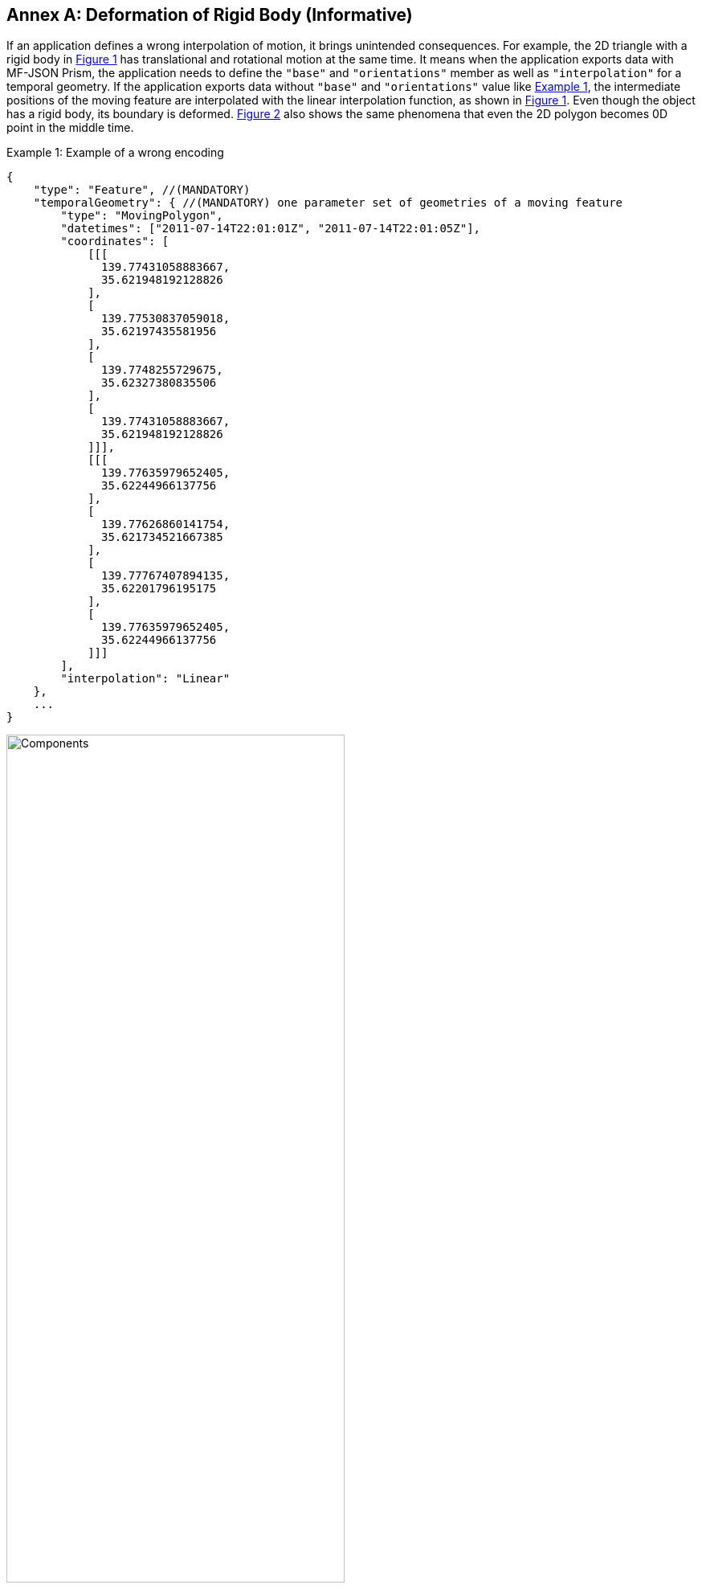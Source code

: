 [#annex-c, reftext='Annex C']
[appendix]
:appendix-caption: Annex
== Deformation of Rigid Body (Informative)

If an application defines a wrong interpolation of motion, it brings unintended consequences. For example, the 2D triangle with a rigid body in <<deform>> has translational and rotational motion at the same time. It means when the application exports data with MF-JSON Prism, the application needs to define the `"base"` and `"orientations"` member as well as `"interpolation"` for a temporal geometry. If the application exports data without `"base"` and `"orientations"` value like <<mf-deform>>, the intermediate positions of the moving feature are interpolated with the linear interpolation function, as shown in <<deform>>. Even though the object has a rigid body, its boundary is deformed. <<deform-complex>> also shows the same phenomena that even the 2D polygon becomes 0D point in the middle time.

[#mf-deform, reftext='{example-caption} {counter:example-num}']
.Example {example-num}: Example of a wrong encoding
[source, javascript]
{
    "type": "Feature", //(MANDATORY)
    "temporalGeometry": { //(MANDATORY) one parameter set of geometries of a moving feature
        "type": "MovingPolygon",
        "datetimes": ["2011-07-14T22:01:01Z", "2011-07-14T22:01:05Z"],
        "coordinates": [
            [[[
              139.77431058883667,
              35.621948192128826
            ],
            [
              139.77530837059018,
              35.62197435581956
            ],
            [
              139.7748255729675,
              35.62327380835506
            ],
            [
              139.77431058883667,
              35.621948192128826
            ]]],
            [[[
              139.77635979652405,
              35.62244966137756
            ],
            [
              139.77626860141754,
              35.621734521667385
            ],
            [
              139.77767407894135,
              35.62201796195175
            ],
            [
              139.77635979652405,
              35.62244966137756
            ]]]
        ],
        "interpolation": "Linear"
    },
    ...
}

[#deform,reftext='{figure-caption} {counter:figure-num}']
.Example of deformation of rigid body with linear interpolation
image::deform.png[Components, pdfwidth=70%, width=70%, align="center"]

[#deform-complex,reftext='{figure-caption} {counter:figure-num}']
.Example of dimensional deformation of a 2D MovingPolygon feature with linear interpolation
image::deform-complex.png[Components, pdfwidth=70%, width=70%, align="center"]
